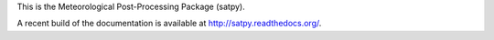 This is the Meteorological Post-Processing Package (satpy).

A recent build of the documentation is available at
http://satpy.readthedocs.org/.

